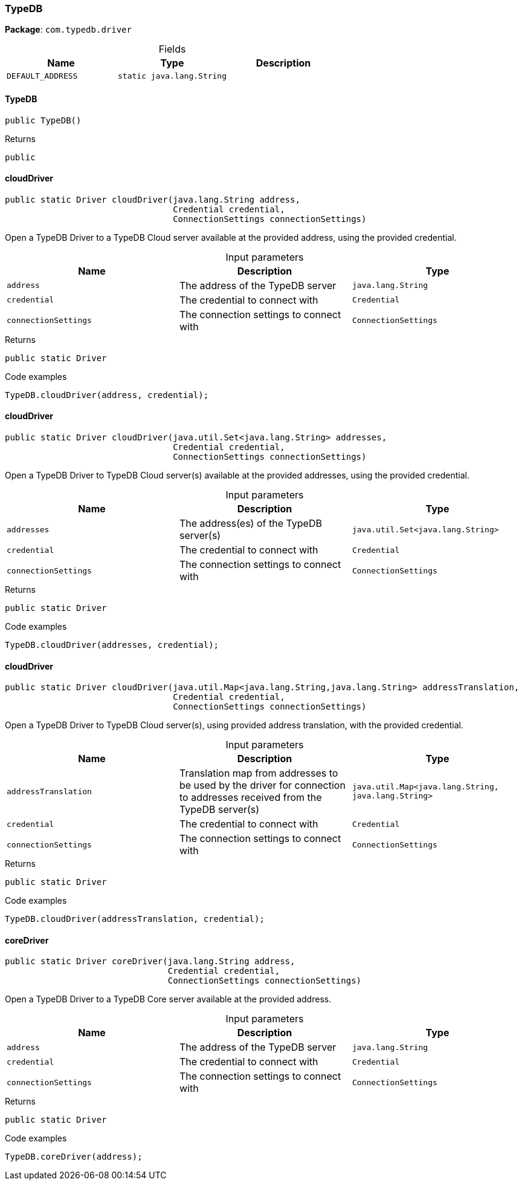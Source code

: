 [#_TypeDB]
=== TypeDB

*Package*: `com.typedb.driver`

[caption=""]
.Fields
// tag::properties[]
[cols=",,"]
[options="header"]
|===
|Name |Type |Description
a| `DEFAULT_ADDRESS` a| `static java.lang.String` a| 
|===
// end::properties[]

// tag::methods[]
[#_TypeDB_TypeDB_]
==== TypeDB

[source,java]
----
public TypeDB()
----



[caption=""]
.Returns
`public`

[#_TypeDB_cloudDriver_java_lang_String_Credential_ConnectionSettings]
==== cloudDriver

[source,java]
----
public static Driver cloudDriver​(java.lang.String address,
                                 Credential credential,
                                 ConnectionSettings connectionSettings)
----

Open a TypeDB Driver to a TypeDB Cloud server available at the provided address, using the provided credential. 


[caption=""]
.Input parameters
[cols=",,"]
[options="header"]
|===
|Name |Description |Type
a| `address` a| The address of the TypeDB server a| `java.lang.String`
a| `credential` a| The credential to connect with a| `Credential`
a| `connectionSettings` a| The connection settings to connect with a| `ConnectionSettings`
|===

[caption=""]
.Returns
`public static Driver`

[caption=""]
.Code examples
[source,java]
----
TypeDB.cloudDriver(address, credential);
----

[#_TypeDB_cloudDriver_java_util_Set_java_lang_String_Credential_ConnectionSettings]
==== cloudDriver

[source,java]
----
public static Driver cloudDriver​(java.util.Set<java.lang.String> addresses,
                                 Credential credential,
                                 ConnectionSettings connectionSettings)
----

Open a TypeDB Driver to TypeDB Cloud server(s) available at the provided addresses, using the provided credential. 


[caption=""]
.Input parameters
[cols=",,"]
[options="header"]
|===
|Name |Description |Type
a| `addresses` a| The address(es) of the TypeDB server(s) a| `java.util.Set<java.lang.String>`
a| `credential` a| The credential to connect with a| `Credential`
a| `connectionSettings` a| The connection settings to connect with a| `ConnectionSettings`
|===

[caption=""]
.Returns
`public static Driver`

[caption=""]
.Code examples
[source,java]
----
TypeDB.cloudDriver(addresses, credential);
----

[#_TypeDB_cloudDriver_java_util_Map_java_lang_String_​java_lang_String_Credential_ConnectionSettings]
==== cloudDriver

[source,java]
----
public static Driver cloudDriver​(java.util.Map<java.lang.String,​java.lang.String> addressTranslation,
                                 Credential credential,
                                 ConnectionSettings connectionSettings)
----

Open a TypeDB Driver to TypeDB Cloud server(s), using provided address translation, with the provided credential. 


[caption=""]
.Input parameters
[cols=",,"]
[options="header"]
|===
|Name |Description |Type
a| `addressTranslation` a| Translation map from addresses to be used by the driver for connection to addresses received from the TypeDB server(s) a| `java.util.Map<java.lang.String,​java.lang.String>`
a| `credential` a| The credential to connect with a| `Credential`
a| `connectionSettings` a| The connection settings to connect with a| `ConnectionSettings`
|===

[caption=""]
.Returns
`public static Driver`

[caption=""]
.Code examples
[source,java]
----
TypeDB.cloudDriver(addressTranslation, credential);
----

[#_TypeDB_coreDriver_java_lang_String_Credential_ConnectionSettings]
==== coreDriver

[source,java]
----
public static Driver coreDriver​(java.lang.String address,
                                Credential credential,
                                ConnectionSettings connectionSettings)
----

Open a TypeDB Driver to a TypeDB Core server available at the provided address. 


[caption=""]
.Input parameters
[cols=",,"]
[options="header"]
|===
|Name |Description |Type
a| `address` a| The address of the TypeDB server a| `java.lang.String`
a| `credential` a| The credential to connect with a| `Credential`
a| `connectionSettings` a| The connection settings to connect with a| `ConnectionSettings`
|===

[caption=""]
.Returns
`public static Driver`

[caption=""]
.Code examples
[source,java]
----
TypeDB.coreDriver(address);
----

// end::methods[]

